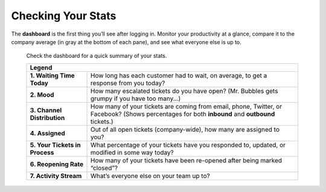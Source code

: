 Checking Your Stats
===================

The **dashboard** is the first thing you’ll see after logging in. Monitor your
productivity at a glance, compare it to the company average (in gray at the
bottom of each pane), and see what everyone else is up to.

.. figure:: /images/extras/dashboard.jpg
   :alt: Sample view of Dashboard

   Check the dashboard for a quick summary of your stats.

   +---------------------------------------------------------------------------+
   | Legend                                                                    |
   +================================+==========================================+
   | **1. Waiting Time Today**      | How long has each customer had to wait,  |
   |                                | on average, to get a response from you   |
   |                                | today?                                   |
   +--------------------------------+------------------------------------------+
   | **2. Mood**                    | How many escalated tickets do you have   |
   |                                | open? (Mr. Bubbles gets grumpy if you    |
   |                                | have too many...)                        |
   +--------------------------------+------------------------------------------+
   | **3. Channel Distribution**    | How many of your tickets are coming from |
   |                                | email, phone, Twitter, or Facebook?      |
   |                                | (Shows percentages for both **inbound**  |
   |                                | and **outbound** tickets.)               |
   +--------------------------------+------------------------------------------+
   | **4. Assigned**                | Out of all open tickets (company-wide),  |
   |                                | how many are assigned to you?            |
   +--------------------------------+------------------------------------------+
   | **5. Your Tickets in Process** | What percentage of your tickets have you |
   |                                | responded to, updated, or modified in    |
   |                                | some way today?                          |
   +--------------------------------+------------------------------------------+
   | **6. Reopening Rate**          | How many of your tickets have been       |
   |                                | re-opened after being marked “closed”?   |
   +--------------------------------+------------------------------------------+
   | **7. Activity Stream**         | What’s everyone else on your team up to? |
   +--------------------------------+------------------------------------------+
